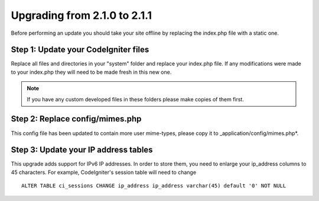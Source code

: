 #############################
Upgrading from 2.1.0 to 2.1.1
#############################

Before performing an update you should take your site offline by
replacing the index.php file with a static one.

Step 1: Update your CodeIgniter files
=====================================

Replace all files and directories in your "system" folder and replace
your index.php file. If any modifications were made to your index.php
they will need to be made fresh in this new one.

.. note:: If you have any custom developed files in these folders please
	make copies of them first.

Step 2: Replace config/mimes.php
================================

This config file has been updated to contain more user mime-types, please copy
it to _application/config/mimes.php*.

Step 3: Update your IP address tables
=====================================

This upgrade adds support for IPv6 IP addresses. In order to store them, you need
to enlarge your ip_address columns to 45 characters. For example, CodeIgniter's
session table will need to change

::

	ALTER TABLE ci_sessions CHANGE ip_address ip_address varchar(45) default '0' NOT NULL